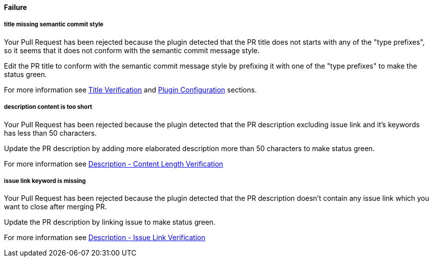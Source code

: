==== Failure [[pr-sanitizer-failed]]

===== title missing semantic commit style [[title-verification-failed]]

Your Pull Request has been rejected because the plugin detected that the PR title does not starts with any of the "type prefixes", so it seems that it does not conform with the semantic commit message style.

Edit the PR title to conform with the semantic commit message style by prefixing it with one of the "type prefixes" to make the status green.

For more information see <<index#title-verification,Title Verification>> and <<index#pr-sanitizer-config,Plugin Configuration>> sections.

===== description content is too short [[description-verification-failed]]

Your Pull Request has been rejected because the plugin detected that the PR description excluding issue link and it's keywords has less than 50 characters.

Update the PR description by adding more elaborated description more than 50 characters to make status green.

For more information see <<index#description-length-verification,Description - Content Length Verification>>

===== issue link keyword is missing [[issue-link-failed]]

Your Pull Request has been rejected because the plugin detected that the PR description doesn't contain any issue link which you want to close after merging PR.

Update the PR description by linking issue to make status green.

For more information see <<index#description-issue-link-verification,Description - Issue Link Verification>>

ifdef::only-status-details[]
The complete documentation can be found at http://arquillian.org/ike-prow-plugins.
endif::only-status-details[]
